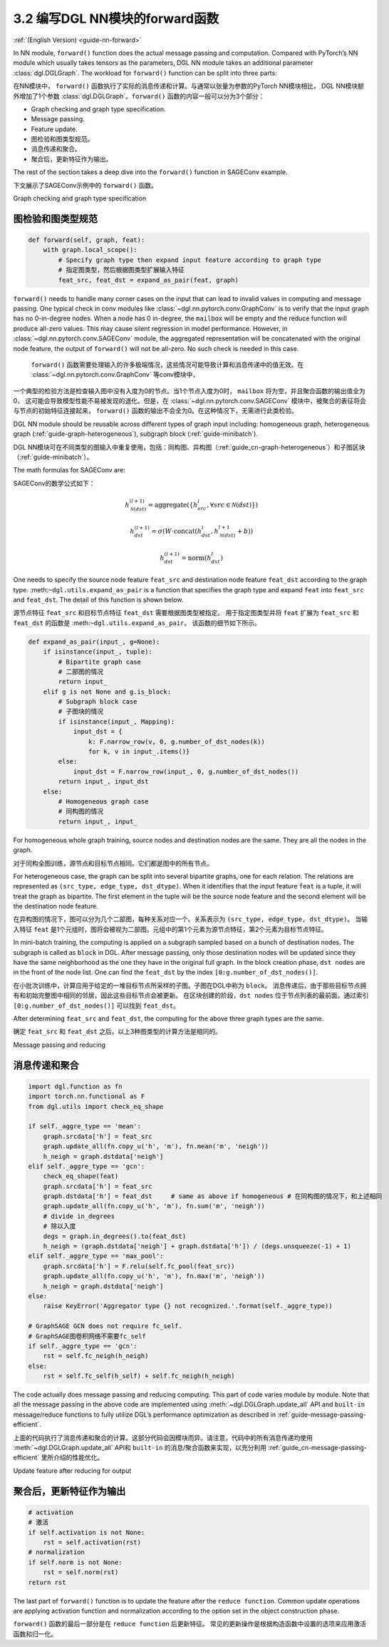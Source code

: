 .. _guide_cn-nn-forward:

3.2 编写DGL NN模块的forward函数
---------------------------------

:ref:`(English Version) <guide-nn-forward>`

In NN module, ``forward()`` function does the actual message passing and
computation. Compared with PyTorch’s NN module which usually takes
tensors as the parameters, DGL NN module takes an additional parameter
:class:`dgl.DGLGraph`. The
workload for ``forward()`` function can be split into three parts:

在NN模块中， ``forward()`` 函数执行了实际的消息传递和计算。与通常以张量为参数的PyTorch NN模块相比，
DGL NN模块额外增加了1个参数 :class:`dgl.DGLGraph`。``forward()`` 函数的内容一般可以分为3个部分：

-  Graph checking and graph type specification.

-  Message passing.

-  Feature update.

-  图检验和图类型规范。

-  消息传递和聚合。

-  聚合后，更新特征作为输出。

The rest of the section takes a deep dive into the ``forward()`` function in SAGEConv example.

下文展示了SAGEConv示例中的 ``forward()`` 函数。

Graph checking and graph type specification

图检验和图类型规范
~~~~~~~~~~~~~~~~~~~~~

.. code::

        def forward(self, graph, feat):
            with graph.local_scope():
                # Specify graph type then expand input feature according to graph type
                # 指定图类型，然后根据图类型扩展输入特征
                feat_src, feat_dst = expand_as_pair(feat, graph)

``forward()`` needs to handle many corner cases on the input that can
lead to invalid values in computing and message passing. One typical check in conv modules
like :class:`~dgl.nn.pytorch.conv.GraphConv` is to verify that the input graph has no 0-in-degree nodes.
When a node has 0 in-degree, the ``mailbox`` will be empty and the reduce function will produce
all-zero values. This may cause silent regression in model performance. However, in
:class:`~dgl.nn.pytorch.conv.SAGEConv` module, the aggregated representation will be concatenated
with the original node feature, the output of ``forward()`` will not be all-zero. No such check is
needed in this case.

 ``forward()`` 函数需要处理输入的许多极端情况，这些情况可能导致计算和消息传递中的值无效。在 :class:`~dgl.nn.pytorch.conv.GraphConv` 等conv模块中，
一个典型的检验方法是检查输入图中没有入度为0的节点。当1个节点入度为0时， ``mailbox`` 将为空，并且聚合函数的输出值全为0，
这可能会导致模型性能不易被发现的退化。但是，在 :class:`~dgl.nn.pytorch.conv.SAGEConv` 模块中，被聚合的表征将会与节点的初始特征连接起来，
``forward()`` 函数的输出不会全为0。在这种情况下，无需进行此类检验。

DGL NN module should be reusable across different types of graph input
including: homogeneous graph, heterogeneous
graph (:ref:`guide-graph-heterogeneous`), subgraph
block (:ref:`guide-minibatch`).

DGL NN模块可在不同类型的图输入中重复使用，包括：同构图、异构图（:ref:`guide_cn-graph-heterogeneous`）和子图区块（:ref:`guide-minibatch`）。

The math formulas for SAGEConv are:

SAGEConv的数学公式如下：

.. math::


   h_{\mathcal{N}(dst)}^{(l+1)}  = \mathrm{aggregate}
           \left(\{h_{src}^{l}, \forall src \in \mathcal{N}(dst) \}\right)

.. math::

    h_{dst}^{(l+1)} = \sigma \left(W \cdot \mathrm{concat}
           (h_{dst}^{l}, h_{\mathcal{N}(dst)}^{l+1} + b) \right)

.. math::

    h_{dst}^{(l+1)} = \mathrm{norm}(h_{dst}^{l})

One needs to specify the source node feature ``feat_src`` and destination
node feature ``feat_dst`` according to the graph type.
:meth:``~dgl.utils.expand_as_pair`` is a function that specifies the graph
type and expand ``feat`` into ``feat_src`` and ``feat_dst``.
The detail of this function is shown below.

源节点特征 ``feat_src`` 和目标节点特征 ``feat_dst`` 需要根据图类型被指定。
用于指定图类型并将 ``feat`` 扩展为 ``feat_src`` 和 ``feat_dst`` 的函数是 :meth:``~dgl.utils.expand_as_pair``。
该函数的细节如下所示。

.. code::

    def expand_as_pair(input_, g=None):
        if isinstance(input_, tuple):
            # Bipartite graph case
            # 二部图的情况
            return input_
        elif g is not None and g.is_block:
            # Subgraph block case
            # 子图块的情况
            if isinstance(input_, Mapping):
                input_dst = {
                    k: F.narrow_row(v, 0, g.number_of_dst_nodes(k))
                    for k, v in input_.items()}
            else:
                input_dst = F.narrow_row(input_, 0, g.number_of_dst_nodes())
            return input_, input_dst
        else:
            # Homogeneous graph case
            # 同构图的情况
            return input_, input_

For homogeneous whole graph training, source nodes and destination nodes
are the same. They are all the nodes in the graph.

对于同构全图训练，源节点和目标节点相同。它们都是图中的所有节点。

For heterogeneous case, the graph can be split into several bipartite
graphs, one for each relation. The relations are represented as
``(src_type, edge_type, dst_dtype)``. When it identifies that the input feature
``feat`` is a tuple, it will treat the graph as bipartite. The first
element in the tuple will be the source node feature and the second
element will be the destination node feature.

在异构图的情况下，图可以分为几个二部图，每种关系对应一个。关系表示为 ``(src_type, edge_type, dst_dtype)``。
当输入特征 ``feat`` 是1个元组时，图将会被视为二部图。元组中的第1个元素为源节点特征，第2个元素为目标节点特征。

In mini-batch training, the computing is applied on a subgraph sampled
based on a bunch of destination nodes. The subgraph is called as
``block`` in DGL. After message passing, only those destination nodes
will be updated since they have the same neighborhood as the one they
have in the original full graph. In the block creation phase,
``dst nodes`` are in the front of the node list. One can find the
``feat_dst`` by the index ``[0:g.number_of_dst_nodes()]``.

在小批次训练中，计算应用于给定的一堆目标节点所采样的子图。子图在DGL中称为 ``block``。
消息传递后，由于那些目标节点拥有和初始完整图中相同的邻居，因此这些目标节点会被更新。
在区块创建的阶段，``dst nodes`` 位于节点列表的最前面。通过索引 ``[0:g.number_of_dst_nodes()]`` 可以找到 ``feat_dst``。

After determining ``feat_src`` and ``feat_dst``, the computing for the
above three graph types are the same.

确定 ``feat_src`` 和 ``feat_dst`` 之后，以上3种图类型的计算方法是相同的。

Message passing and reducing

消息传递和聚合
~~~~~~~~~~~~~~~~~

.. code::

                import dgl.function as fn
                import torch.nn.functional as F
                from dgl.utils import check_eq_shape

                if self._aggre_type == 'mean':
                    graph.srcdata['h'] = feat_src
                    graph.update_all(fn.copy_u('h', 'm'), fn.mean('m', 'neigh'))
                    h_neigh = graph.dstdata['neigh']
                elif self._aggre_type == 'gcn':
                    check_eq_shape(feat)
                    graph.srcdata['h'] = feat_src
                    graph.dstdata['h'] = feat_dst     # same as above if homogeneous # 在同构图的情况下，和上述相同
                    graph.update_all(fn.copy_u('h', 'm'), fn.sum('m', 'neigh'))
                    # divide in_degrees
                    # 除以入度
                    degs = graph.in_degrees().to(feat_dst)
                    h_neigh = (graph.dstdata['neigh'] + graph.dstdata['h']) / (degs.unsqueeze(-1) + 1)
                elif self._aggre_type == 'max_pool':
                    graph.srcdata['h'] = F.relu(self.fc_pool(feat_src))
                    graph.update_all(fn.copy_u('h', 'm'), fn.max('m', 'neigh'))
                    h_neigh = graph.dstdata['neigh']
                else:
                    raise KeyError('Aggregator type {} not recognized.'.format(self._aggre_type))

                # GraphSAGE GCN does not require fc_self.
                # GraphSAGE图卷积网络不需要fc_self
                if self._aggre_type == 'gcn':
                    rst = self.fc_neigh(h_neigh)
                else:
                    rst = self.fc_self(h_self) + self.fc_neigh(h_neigh)

The code actually does message passing and reducing computing. This part
of code varies module by module. Note that all the message passing in
the above code are implemented using :meth:`~dgl.DGLGraph.update_all` API and
``built-in`` message/reduce functions to fully utilize DGL’s performance
optimization as described in :ref:`guide-message-passing-efficient`.

上面的代码执行了消息传递和聚合的计算。这部分代码会因模块而异。请注意，代码中的所有消息传递均使用  :meth:`~dgl.DGLGraph.update_all` API和
``built-in`` 的消息/聚合函数来实现，以充分利用 :ref:`guide_cn-message-passing-efficient` 里所介绍的性能优化。

Update feature after reducing for output

聚合后，更新特征作为输出
~~~~~~~~~~~~~~~~~~~~~~~~~~

.. code::

                # activation
                # 激活
                if self.activation is not None:
                    rst = self.activation(rst)
                # normalization
                if self.norm is not None:
                    rst = self.norm(rst)
                return rst

The last part of ``forward()`` function is to update the feature after
the ``reduce function``. Common update operations are applying
activation function and normalization according to the option set in the
object construction phase.

``forward()`` 函数的最后一部分是在 ``reduce function`` 后更新特征。
常见的更新操作是根据构造函数中设置的选项来应用激活函数和归一化。
